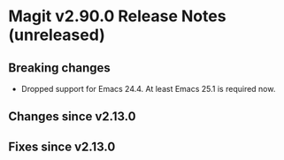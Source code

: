 * Magit v2.90.0 Release Notes (unreleased)

** Breaking changes

- Dropped support for Emacs 24.4.
  At least Emacs 25.1 is required now.

** Changes since v2.13.0
** Fixes since v2.13.0
